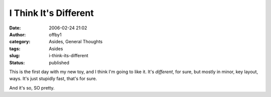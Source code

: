 I Think It's Different
######################
:date: 2006-02-24 21:02
:author: offby1
:category: Asides, General Thoughts
:tags: Asides
:slug: i-think-its-different
:status: published

This is the first day with my new toy, and I think I'm going to like it.
It's *different*, for sure, but mostly in minor, key layout, ways. It's
just stupidly fast, that's for sure.

And it's so, SO pretty.
